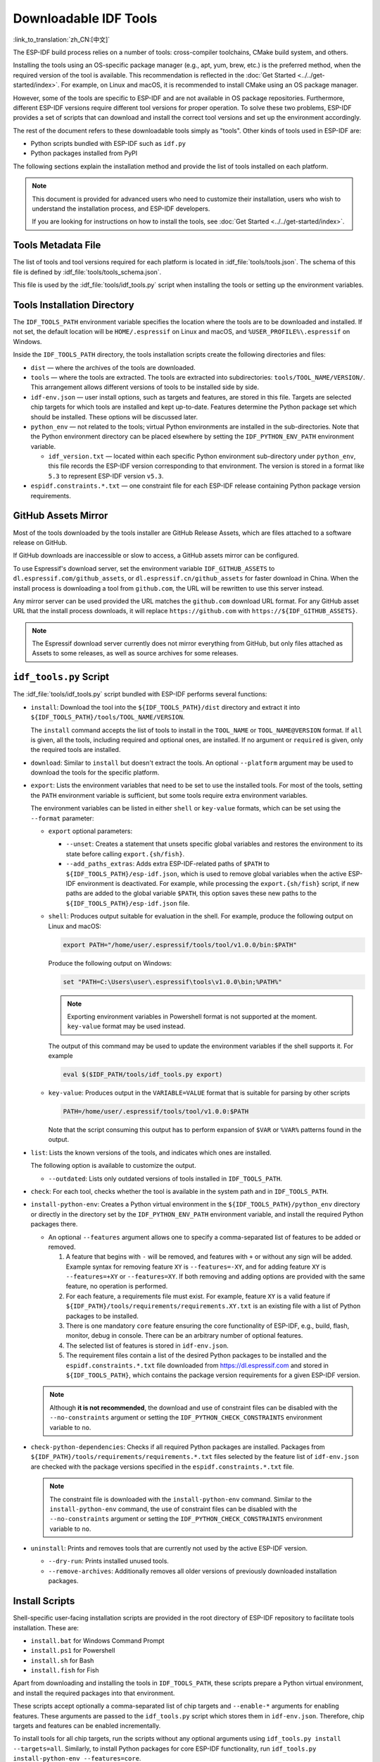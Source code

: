 Downloadable IDF Tools
==========================

:link_to_translation:`zh_CN:[中文]`

The ESP-IDF build process relies on a number of tools: cross-compiler toolchains, CMake build system, and others.

Installing the tools using an OS-specific package manager (e.g., apt, yum, brew, etc.) is the preferred method, when the required version of the tool is available. This recommendation is reflected in the :doc:`Get Started <../../get-started/index>`. For example, on Linux and macOS, it is recommended to install CMake using an OS package manager.

However, some of the tools are specific to ESP-IDF and are not available in OS package repositories. Furthermore, different ESP-IDF versions require different tool versions for proper operation. To solve these two problems, ESP-IDF provides a set of scripts that can download and install the correct tool versions and set up the environment accordingly.

The rest of the document refers to these downloadable tools simply as "tools". Other kinds of tools used in ESP-IDF are:

* Python scripts bundled with ESP-IDF such as ``idf.py``
* Python packages installed from PyPI

The following sections explain the installation method and provide the list of tools installed on each platform.

.. note::

    This document is provided for advanced users who need to customize their installation, users who wish to understand the installation process, and ESP-IDF developers.

    If you are looking for instructions on how to install the tools, see :doc:`Get Started <../../get-started/index>`.


Tools Metadata File
-------------------

The list of tools and tool versions required for each platform is located in :idf_file:`tools/tools.json`. The schema of this file is defined by :idf_file:`tools/tools_schema.json`.

This file is used by the :idf_file:`tools/idf_tools.py` script when installing the tools or setting up the environment variables.

.. _idf-tools-path:

Tools Installation Directory
----------------------------

The ``IDF_TOOLS_PATH`` environment variable specifies the location where the tools are to be downloaded and installed. If not set, the default location will be ``HOME/.espressif`` on Linux and macOS, and ``%USER_PROFILE%\.espressif`` on Windows.

Inside the ``IDF_TOOLS_PATH`` directory, the tools installation scripts create the following directories and files:

- ``dist`` — where the archives of the tools are downloaded.
- ``tools`` — where the tools are extracted. The tools are extracted into subdirectories: ``tools/TOOL_NAME/VERSION/``. This arrangement allows different versions of tools to be installed side by side.
- ``idf-env.json`` — user install options, such as targets and features, are stored in this file. Targets are selected chip targets for which tools are installed and kept up-to-date. Features determine the Python package set which should be installed. These options will be discussed later.
- ``python_env`` —  not related to the tools; virtual Python environments are installed in the sub-directories. Note that the Python environment directory can be placed elsewhere by setting the ``IDF_PYTHON_ENV_PATH`` environment variable.

  - ``idf_version.txt`` — located within each specific Python environment sub-directory under ``python_env``, this file records the ESP-IDF version corresponding to that environment. The version is stored in a format like ``5.3`` to represent ESP-IDF version ``v5.3``.
- ``espidf.constraints.*.txt`` — one constraint file for each ESP-IDF release containing Python package version requirements.

GitHub Assets Mirror
--------------------

Most of the tools downloaded by the tools installer are GitHub Release Assets, which are files attached to a software release on GitHub.

If GitHub downloads are inaccessible or slow to access, a GitHub assets mirror can be configured.

To use Espressif's download server, set the environment variable ``IDF_GITHUB_ASSETS`` to ``dl.espressif.com/github_assets``, or ``dl.espressif.cn/github_assets`` for faster download in China. When the install process is downloading a tool from ``github.com``, the URL will be rewritten to use this server instead.

Any mirror server can be used provided the URL matches the ``github.com`` download URL format. For any GitHub asset URL that the install process downloads, it will replace ``https://github.com`` with ``https://${IDF_GITHUB_ASSETS}``.

.. note:: The Espressif download server currently does not mirror everything from GitHub, but only files attached as Assets to some releases, as well as source archives for some releases.


``idf_tools.py`` Script
-----------------------

The :idf_file:`tools/idf_tools.py` script bundled with ESP-IDF performs several functions:

* ``install``: Download the tool into the ``${IDF_TOOLS_PATH}/dist`` directory and extract it into ``${IDF_TOOLS_PATH}/tools/TOOL_NAME/VERSION``.

  The ``install`` command accepts the list of tools to install in the ``TOOL_NAME`` or ``TOOL_NAME@VERSION`` format. If ``all`` is given, all the tools, including required and optional ones, are installed. If no argument or ``required`` is given, only the required tools are installed.

* ``download``: Similar to ``install`` but doesn't extract the tools. An optional ``--platform`` argument may be used to download the tools for the specific platform.

* ``export``: Lists the environment variables that need to be set to use the installed tools. For most of the tools, setting the ``PATH`` environment variable is sufficient, but some tools require extra environment variables.

  The environment variables can be listed in either ``shell`` or ``key-value`` formats, which can be set using the ``--format`` parameter:

  - ``export`` optional parameters:

    - ``--unset``: Creates a statement that unsets specific global variables and restores the environment to its state before calling ``export.{sh/fish}``.
    - ``--add_paths_extras``: Adds extra ESP-IDF-related paths of ``$PATH`` to ``${IDF_TOOLS_PATH}/esp-idf.json``, which is used to remove global variables when the active ESP-IDF environment is deactivated. For example, while processing the ``export.{sh/fish}`` script, if new paths are added to the global variable ``$PATH``, this option saves these new paths to the ``${IDF_TOOLS_PATH}/esp-idf.json`` file.

  - ``shell``: Produces output suitable for evaluation in the shell. For example, produce the following output on Linux and macOS:

    .. code-block:: none

        export PATH="/home/user/.espressif/tools/tool/v1.0.0/bin:$PATH"

    Produce the following output on Windows:

    .. code-block:: none

        set "PATH=C:\Users\user\.espressif\tools\v1.0.0\bin;%PATH%"

    .. note::

        Exporting environment variables in Powershell format is not supported at the moment. ``key-value`` format may be used instead.

    The output of this command may be used to update the environment variables if the shell supports it. For example

    .. code-block:: none

        eval $($IDF_PATH/tools/idf_tools.py export)

  - ``key-value``: Produces output in the ``VARIABLE=VALUE`` format that is suitable for parsing by other scripts

    .. code-block:: none

        PATH=/home/user/.espressif/tools/tool/v1.0.0:$PATH

    Note that the script consuming this output has to perform expansion of ``$VAR`` or ``%VAR%`` patterns found in the output.

* ``list``: Lists the known versions of the tools, and indicates which ones are installed.

  The following option is available to customize the output.

  - ``--outdated``: Lists only outdated versions of tools installed in ``IDF_TOOLS_PATH``.

* ``check``: For each tool, checks whether the tool is available in the system path and in ``IDF_TOOLS_PATH``.

* ``install-python-env``: Creates a Python virtual environment in the ``${IDF_TOOLS_PATH}/python_env`` directory or directly in the directory set by the ``IDF_PYTHON_ENV_PATH`` environment variable, and install the required Python packages there.

  * An optional ``--features`` argument allows one to specify a comma-separated list of features to be added or removed.

    #. A feature that begins with ``-`` will be removed, and features with ``+`` or without any sign will be added. Example syntax for removing feature ``XY`` is ``--features=-XY``, and for adding feature ``XY`` is ``--features=+XY`` or ``--features=XY``. If both removing and adding options are provided with the same feature, no operation is performed.

    #. For each feature, a requirements file must exist. For example, feature ``XY`` is a valid feature if ``${IDF_PATH}/tools/requirements/requirements.XY.txt`` is an existing file with a list of Python packages to be installed.

    #. There is one mandatory ``core`` feature ensuring the core functionality of ESP-IDF, e.g., build, flash, monitor, debug in console. There can be an arbitrary number of optional features.

    #. The selected list of features is stored in ``idf-env.json``.

    #. The requirement files contain a list of the desired Python packages to be installed and the ``espidf.constraints.*.txt`` file downloaded from https://dl.espressif.com and stored in ``${IDF_TOOLS_PATH}``, which contains the package version requirements for a given ESP-IDF version.

  .. note::

    Although **it is not recommended**, the download and use of constraint files can be disabled with the ``--no-constraints`` argument or setting the ``IDF_PYTHON_CHECK_CONSTRAINTS`` environment variable to ``no``.

* ``check-python-dependencies``: Checks if all required Python packages are installed. Packages from ``${IDF_PATH}/tools/requirements/requirements.*.txt`` files selected by the feature list of ``idf-env.json`` are checked with the package versions specified in the ``espidf.constraints.*.txt`` file.

  .. note::

    The constraint file is downloaded with the ``install-python-env`` command. Similar to the ``install-python-env`` command, the use of constraint files can be disabled with the ``--no-constraints`` argument or setting the ``IDF_PYTHON_CHECK_CONSTRAINTS`` environment variable to ``no``.

* ``uninstall``: Prints and removes tools that are currently not used by the active ESP-IDF version.

  - ``--dry-run``: Prints installed unused tools.
  - ``--remove-archives``: Additionally removes all older versions of previously downloaded installation packages.

.. _idf-tools-install:

Install Scripts
---------------

Shell-specific user-facing installation scripts are provided in the root directory of ESP-IDF repository to facilitate tools installation. These are:

* ``install.bat`` for Windows Command Prompt
* ``install.ps1`` for Powershell
* ``install.sh`` for Bash
* ``install.fish`` for Fish

Apart from downloading and installing the tools in ``IDF_TOOLS_PATH``, these scripts prepare a Python virtual environment, and install the required packages into that environment.

These scripts accept optionally a comma-separated list of chip targets and ``--enable-*`` arguments for enabling features. These arguments are passed to the ``idf_tools.py`` script which stores them in ``idf-env.json``. Therefore, chip targets and features can be enabled incrementally.

To install tools for all chip targets, run the scripts without any optional arguments using ``idf_tools.py install --targets=all``. Similarly, to install Python packages for core ESP-IDF functionality, run ``idf_tools.py install-python-env --features=core``.

It is also possible to install tools for specific chip targets. For example, ``install.sh esp32`` installs tools only for ESP32. See :ref:`Step 3. Set up the Tools <get-started-set-up-tools>` for more examples.

``install.sh --enable-XY`` enables feature ``XY`` (by running ``idf_tools.py install-python-env --features=core,XY``).

.. _idf-tools-export:

Export Scripts
--------------

Since the installed tools are not permanently added to the user or system ``PATH`` environment variable, an extra step is required to use them in the command line. The following scripts modify the environment variables in the current shell to make the correct versions of the tools available:

* ``export.bat`` for Windows Command Prompt
* ``export.ps1`` for Powershell
* ``export.sh`` for Bash
* ``export.fish`` for Fish

.. note::

    To modify the shell environment in Bash, ``export.sh`` must be "sourced" by using the command ``. ./export.sh``. Please ensure to include the leading dot and space.

    ``export.sh`` may be used with various shells like Bash, Zsh, sh, dash, etc. When using Bash or Zsh, you can run it from any path (e.g., ``. ./<<some_path>>/export.sh``) as it automatically detects ``IDF_PATH``. For other shells, it must be run from the ESP-IDF directory (``. ./export.sh``) to locate ``IDF_PATH`` correctly.

activate.py
~~~~~~~~~~~

The environment setup is handled by the underlying ``tools/activate.py`` Python script. This script performs all necessary preparations and checks, generating a temporary file that is subsequently sourced by the export script.

``activate.py`` can also function as a standalone command. When run, it launches a new child shell with an ESP-IDF environment, which can be utilized and then exited with the ``exit`` command. Upon exiting the child shell, you will return to the parent shell from which the script was initially executed.

Additionally, the specific behavior of the ``activate.py`` script can be modified with various options, such as spawning a specific shell with ESP-IDF using the ``--shell`` option. For more information on available options, use the ``activate.py --help`` command.

.. note::

    When using ``activate.py`` on Windows, it should be executed with ``python activate.py``. This ensures the script runs in the current terminal window rather than launching a new one that closes immediately.


Other Installation Methods
--------------------------

Depending on the environment, more user-friendly wrappers for ``idf_tools.py`` are provided:

* :ref:`ESP-IDF Tools Installer <get-started-windows-tools-installer>` can download and install the tools. Internally the installer uses ``idf_tools.py``.
* `ESP-IDF Eclipse Plugin <https://github.com/espressif/idf-eclipse-plugin/blob/master/README.md>`_ includes a menu item to set up the tools. Internally the plugin calls ``idf_tools.py``.
* `VSCode ESP-IDF Extension <https://github.com/espressif/vscode-esp-idf-extension/blob/master/docs/tutorial/install.md>`_ includes an onboarding flow. This flow helps set up the tools. Although the extension does not rely on ``idf_tools.py``, the same installation method is used.

Custom Installation
-------------------

Although the methods above are recommended for ESP-IDF users, they are not a must for building ESP-IDF applications. ESP-IDF build system expects that all the necessary tools are installed somewhere, and made available in the ``PATH``.

When performing a custom installation, ensure that the ``ESP_IDF_VERSION`` environment variable is set to reflect the current ESP-IDF version, using a format like ``5.3`` to represent ESP-IDF version ``v5.3``. This variable is required by some components for version-specific configurations and is typically set by the ``idf_tools.py export`` script in standard installations.

.. _idf-tools-uninstall:

Uninstall ESP-IDF
-----------------

Uninstalling ESP-IDF requires removing both the tools and the environment variables that have been configured during the installation.

* Windows users using the :ref:`Windows ESP-IDF Tools Installer <get-started-windows-tools-installer>` can simply run the uninstall wizard to remove ESP-IDF.
* To remove an installation performed by running the supported :ref:`install scripts <idf-tools-install>`, simply delete the :ref:`tools installation directory <idf-tools-path>` including the downloaded and installed tools. Any environment variables set by the :ref:`export scripts <idf-tools-export>` are not permanent and will not be present after opening a new environment.
* When dealing with a custom installation, in addition to deleting the tools as mentioned above, you may also need to manually revert any changes to environment variables or system paths that were made to accommodate the ESP-IDF tools (e.g., ``IDF_PYTHON_ENV_PATH`` or ``IDF_TOOLS_PATH``). If you manually copied any tools, you would need to track and delete those files manually.
* If you installed any plugins like the `ESP-IDF Eclipse Plugin <https://github.com/espressif/idf-eclipse-plugin/blob/master/README.md>`_ or `VSCode ESP-IDF Extension <https://github.com/espressif/vscode-esp-idf-extension/blob/master/docs/tutorial/install.md>`_, you should follow the specific uninstallation instructions described in the documentation of those components.

.. note::

  Uninstalling the ESP-IDF tools does not remove any project files or your code. Be mindful of what you are deleting to avoid losing any work. If you are unsure about a step, refer back to the installation instructions.

  These instructions assume that the tools were installed following the procedures in this provided document. If you've used a custom installation method, you might need to adapt these instructions accordingly.

.. _idf-tools-list:

List of ESP-IDF Tools
---------------------

.. include-build-file:: idf-tools-inc.rst
